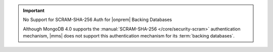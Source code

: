 .. important:: No Support for SCRAM-SHA-256 Auth for |onprem| Backing Databases

   Although MongoDB 4.0 supports the
   :manual:`SCRAM-SHA-256 </core/security-scram>` authentication
   mechanism, |mms| does not support this authentication mechanism
   for its :term:`backing databases`.

